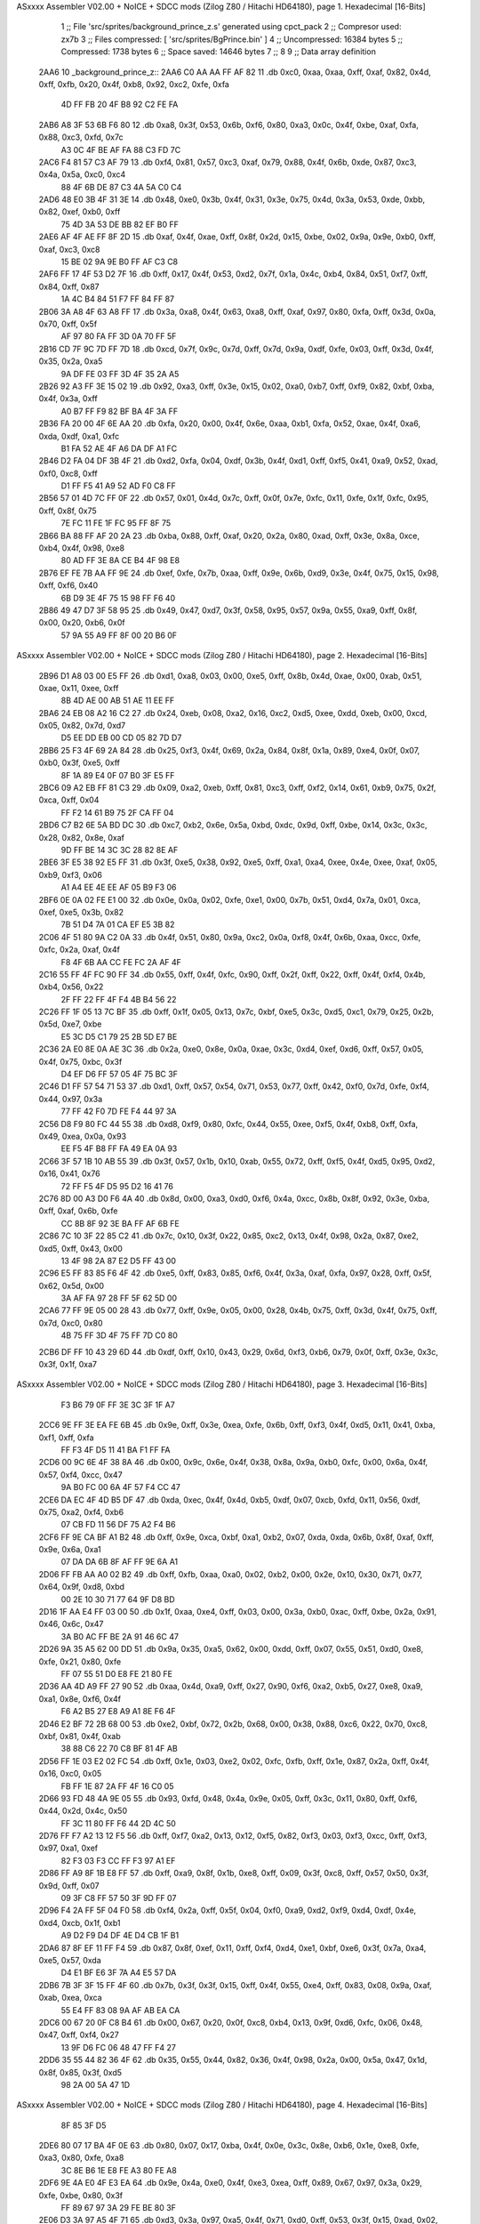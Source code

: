 ASxxxx Assembler V02.00 + NoICE + SDCC mods  (Zilog Z80 / Hitachi HD64180), page 1.
Hexadecimal [16-Bits]



                              1 ;; File 'src/sprites/background_prince_z.s' generated using cpct_pack
                              2 ;; Compresor used:   zx7b
                              3 ;; Files compressed: [ 'src/sprites/BgPrince.bin' ]
                              4 ;; Uncompressed:     16384 bytes
                              5 ;; Compressed:       1738 bytes
                              6 ;; Space saved:      14646 bytes
                              7 ;;
                              8 
                              9 ;; Data array definition
   2AA6                      10 _background_prince_z::
   2AA6 C0 AA AA FF AF 82    11    .db  0xc0, 0xaa, 0xaa, 0xff, 0xaf, 0x82, 0x4d, 0xff, 0xfb, 0x20, 0x4f, 0xb8, 0x92, 0xc2, 0xfe, 0xfa
        4D FF FB 20 4F B8
        92 C2 FE FA
   2AB6 A8 3F 53 6B F6 80    12    .db  0xa8, 0x3f, 0x53, 0x6b, 0xf6, 0x80, 0xa3, 0x0c, 0x4f, 0xbe, 0xaf, 0xfa, 0x88, 0xc3, 0xfd, 0x7c
        A3 0C 4F BE AF FA
        88 C3 FD 7C
   2AC6 F4 81 57 C3 AF 79    13    .db  0xf4, 0x81, 0x57, 0xc3, 0xaf, 0x79, 0x88, 0x4f, 0x6b, 0xde, 0x87, 0xc3, 0x4a, 0x5a, 0xc0, 0xc4
        88 4F 6B DE 87 C3
        4A 5A C0 C4
   2AD6 48 E0 3B 4F 31 3E    14    .db  0x48, 0xe0, 0x3b, 0x4f, 0x31, 0x3e, 0x75, 0x4d, 0x3a, 0x53, 0xde, 0xbb, 0x82, 0xef, 0xb0, 0xff
        75 4D 3A 53 DE BB
        82 EF B0 FF
   2AE6 AF 4F AE FF 8F 2D    15    .db  0xaf, 0x4f, 0xae, 0xff, 0x8f, 0x2d, 0x15, 0xbe, 0x02, 0x9a, 0x9e, 0xb0, 0xff, 0xaf, 0xc3, 0xc8
        15 BE 02 9A 9E B0
        FF AF C3 C8
   2AF6 FF 17 4F 53 D2 7F    16    .db  0xff, 0x17, 0x4f, 0x53, 0xd2, 0x7f, 0x1a, 0x4c, 0xb4, 0x84, 0x51, 0xf7, 0xff, 0x84, 0xff, 0x87
        1A 4C B4 84 51 F7
        FF 84 FF 87
   2B06 3A A8 4F 63 A8 FF    17    .db  0x3a, 0xa8, 0x4f, 0x63, 0xa8, 0xff, 0xaf, 0x97, 0x80, 0xfa, 0xff, 0x3d, 0x0a, 0x70, 0xff, 0x5f
        AF 97 80 FA FF 3D
        0A 70 FF 5F
   2B16 CD 7F 9C 7D FF 7D    18    .db  0xcd, 0x7f, 0x9c, 0x7d, 0xff, 0x7d, 0x9a, 0xdf, 0xfe, 0x03, 0xff, 0x3d, 0x4f, 0x35, 0x2a, 0xa5
        9A DF FE 03 FF 3D
        4F 35 2A A5
   2B26 92 A3 FF 3E 15 02    19    .db  0x92, 0xa3, 0xff, 0x3e, 0x15, 0x02, 0xa0, 0xb7, 0xff, 0xf9, 0x82, 0xbf, 0xba, 0x4f, 0x3a, 0xff
        A0 B7 FF F9 82 BF
        BA 4F 3A FF
   2B36 FA 20 00 4F 6E AA    20    .db  0xfa, 0x20, 0x00, 0x4f, 0x6e, 0xaa, 0xb1, 0xfa, 0x52, 0xae, 0x4f, 0xa6, 0xda, 0xdf, 0xa1, 0xfc
        B1 FA 52 AE 4F A6
        DA DF A1 FC
   2B46 D2 FA 04 DF 3B 4F    21    .db  0xd2, 0xfa, 0x04, 0xdf, 0x3b, 0x4f, 0xd1, 0xff, 0xf5, 0x41, 0xa9, 0x52, 0xad, 0xf0, 0xc8, 0xff
        D1 FF F5 41 A9 52
        AD F0 C8 FF
   2B56 57 01 4D 7C FF 0F    22    .db  0x57, 0x01, 0x4d, 0x7c, 0xff, 0x0f, 0x7e, 0xfc, 0x11, 0xfe, 0x1f, 0xfc, 0x95, 0xff, 0x8f, 0x75
        7E FC 11 FE 1F FC
        95 FF 8F 75
   2B66 BA 88 FF AF 20 2A    23    .db  0xba, 0x88, 0xff, 0xaf, 0x20, 0x2a, 0x80, 0xad, 0xff, 0x3e, 0x8a, 0xce, 0xb4, 0x4f, 0x98, 0xe8
        80 AD FF 3E 8A CE
        B4 4F 98 E8
   2B76 EF FE 7B AA FF 9E    24    .db  0xef, 0xfe, 0x7b, 0xaa, 0xff, 0x9e, 0x6b, 0xd9, 0x3e, 0x4f, 0x75, 0x15, 0x98, 0xff, 0xf6, 0x40
        6B D9 3E 4F 75 15
        98 FF F6 40
   2B86 49 47 D7 3F 58 95    25    .db  0x49, 0x47, 0xd7, 0x3f, 0x58, 0x95, 0x57, 0x9a, 0x55, 0xa9, 0xff, 0x8f, 0x00, 0x20, 0xb6, 0x0f
        57 9A 55 A9 FF 8F
        00 20 B6 0F
ASxxxx Assembler V02.00 + NoICE + SDCC mods  (Zilog Z80 / Hitachi HD64180), page 2.
Hexadecimal [16-Bits]



   2B96 D1 A8 03 00 E5 FF    26    .db  0xd1, 0xa8, 0x03, 0x00, 0xe5, 0xff, 0x8b, 0x4d, 0xae, 0x00, 0xab, 0x51, 0xae, 0x11, 0xee, 0xff
        8B 4D AE 00 AB 51
        AE 11 EE FF
   2BA6 24 EB 08 A2 16 C2    27    .db  0x24, 0xeb, 0x08, 0xa2, 0x16, 0xc2, 0xd5, 0xee, 0xdd, 0xeb, 0x00, 0xcd, 0x05, 0x82, 0x7d, 0xd7
        D5 EE DD EB 00 CD
        05 82 7D D7
   2BB6 25 F3 4F 69 2A 84    28    .db  0x25, 0xf3, 0x4f, 0x69, 0x2a, 0x84, 0x8f, 0x1a, 0x89, 0xe4, 0x0f, 0x07, 0xb0, 0x3f, 0xe5, 0xff
        8F 1A 89 E4 0F 07
        B0 3F E5 FF
   2BC6 09 A2 EB FF 81 C3    29    .db  0x09, 0xa2, 0xeb, 0xff, 0x81, 0xc3, 0xff, 0xf2, 0x14, 0x61, 0xb9, 0x75, 0x2f, 0xca, 0xff, 0x04
        FF F2 14 61 B9 75
        2F CA FF 04
   2BD6 C7 B2 6E 5A BD DC    30    .db  0xc7, 0xb2, 0x6e, 0x5a, 0xbd, 0xdc, 0x9d, 0xff, 0xbe, 0x14, 0x3c, 0x3c, 0x28, 0x82, 0x8e, 0xaf
        9D FF BE 14 3C 3C
        28 82 8E AF
   2BE6 3F E5 38 92 E5 FF    31    .db  0x3f, 0xe5, 0x38, 0x92, 0xe5, 0xff, 0xa1, 0xa4, 0xee, 0x4e, 0xee, 0xaf, 0x05, 0xb9, 0xf3, 0x06
        A1 A4 EE 4E EE AF
        05 B9 F3 06
   2BF6 0E 0A 02 FE E1 00    32    .db  0x0e, 0x0a, 0x02, 0xfe, 0xe1, 0x00, 0x7b, 0x51, 0xd4, 0x7a, 0x01, 0xca, 0xef, 0xe5, 0x3b, 0x82
        7B 51 D4 7A 01 CA
        EF E5 3B 82
   2C06 4F 51 80 9A C2 0A    33    .db  0x4f, 0x51, 0x80, 0x9a, 0xc2, 0x0a, 0xf8, 0x4f, 0x6b, 0xaa, 0xcc, 0xfe, 0xfc, 0x2a, 0xaf, 0x4f
        F8 4F 6B AA CC FE
        FC 2A AF 4F
   2C16 55 FF 4F FC 90 FF    34    .db  0x55, 0xff, 0x4f, 0xfc, 0x90, 0xff, 0x2f, 0xff, 0x22, 0xff, 0x4f, 0xf4, 0x4b, 0xb4, 0x56, 0x22
        2F FF 22 FF 4F F4
        4B B4 56 22
   2C26 FF 1F 05 13 7C BF    35    .db  0xff, 0x1f, 0x05, 0x13, 0x7c, 0xbf, 0xe5, 0x3c, 0xd5, 0xc1, 0x79, 0x25, 0x2b, 0x5d, 0xe7, 0xbe
        E5 3C D5 C1 79 25
        2B 5D E7 BE
   2C36 2A E0 8E 0A AE 3C    36    .db  0x2a, 0xe0, 0x8e, 0x0a, 0xae, 0x3c, 0xd4, 0xef, 0xd6, 0xff, 0x57, 0x05, 0x4f, 0x75, 0xbc, 0x3f
        D4 EF D6 FF 57 05
        4F 75 BC 3F
   2C46 D1 FF 57 54 71 53    37    .db  0xd1, 0xff, 0x57, 0x54, 0x71, 0x53, 0x77, 0xff, 0x42, 0xf0, 0x7d, 0xfe, 0xf4, 0x44, 0x97, 0x3a
        77 FF 42 F0 7D FE
        F4 44 97 3A
   2C56 D8 F9 80 FC 44 55    38    .db  0xd8, 0xf9, 0x80, 0xfc, 0x44, 0x55, 0xee, 0xf5, 0x4f, 0xb8, 0xff, 0xfa, 0x49, 0xea, 0x0a, 0x93
        EE F5 4F B8 FF FA
        49 EA 0A 93
   2C66 3F 57 1B 10 AB 55    39    .db  0x3f, 0x57, 0x1b, 0x10, 0xab, 0x55, 0x72, 0xff, 0xf5, 0x4f, 0xd5, 0x95, 0xd2, 0x16, 0x41, 0x76
        72 FF F5 4F D5 95
        D2 16 41 76
   2C76 8D 00 A3 D0 F6 4A    40    .db  0x8d, 0x00, 0xa3, 0xd0, 0xf6, 0x4a, 0xcc, 0x8b, 0x8f, 0x92, 0x3e, 0xba, 0xff, 0xaf, 0x6b, 0xfe
        CC 8B 8F 92 3E BA
        FF AF 6B FE
   2C86 7C 10 3F 22 85 C2    41    .db  0x7c, 0x10, 0x3f, 0x22, 0x85, 0xc2, 0x13, 0x4f, 0x98, 0x2a, 0x87, 0xe2, 0xd5, 0xff, 0x43, 0x00
        13 4F 98 2A 87 E2
        D5 FF 43 00
   2C96 E5 FF 83 85 F6 4F    42    .db  0xe5, 0xff, 0x83, 0x85, 0xf6, 0x4f, 0x3a, 0xaf, 0xfa, 0x97, 0x28, 0xff, 0x5f, 0x62, 0x5d, 0x00
        3A AF FA 97 28 FF
        5F 62 5D 00
   2CA6 77 FF 9E 05 00 28    43    .db  0x77, 0xff, 0x9e, 0x05, 0x00, 0x28, 0x4b, 0x75, 0xff, 0x3d, 0x4f, 0x75, 0xff, 0x7d, 0xc0, 0x80
        4B 75 FF 3D 4F 75
        FF 7D C0 80
   2CB6 DF FF 10 43 29 6D    44    .db  0xdf, 0xff, 0x10, 0x43, 0x29, 0x6d, 0xf3, 0xb6, 0x79, 0x0f, 0xff, 0x3e, 0x3c, 0x3f, 0x1f, 0xa7
ASxxxx Assembler V02.00 + NoICE + SDCC mods  (Zilog Z80 / Hitachi HD64180), page 3.
Hexadecimal [16-Bits]



        F3 B6 79 0F FF 3E
        3C 3F 1F A7
   2CC6 9E FF 3E EA FE 6B    45    .db  0x9e, 0xff, 0x3e, 0xea, 0xfe, 0x6b, 0xff, 0xf3, 0x4f, 0xd5, 0x11, 0x41, 0xba, 0xf1, 0xff, 0xfa
        FF F3 4F D5 11 41
        BA F1 FF FA
   2CD6 00 9C 6E 4F 38 8A    46    .db  0x00, 0x9c, 0x6e, 0x4f, 0x38, 0x8a, 0x9a, 0xb0, 0xfc, 0x00, 0x6a, 0x4f, 0x57, 0xf4, 0xcc, 0x47
        9A B0 FC 00 6A 4F
        57 F4 CC 47
   2CE6 DA EC 4F 4D B5 DF    47    .db  0xda, 0xec, 0x4f, 0x4d, 0xb5, 0xdf, 0x07, 0xcb, 0xfd, 0x11, 0x56, 0xdf, 0x75, 0xa2, 0xf4, 0xb6
        07 CB FD 11 56 DF
        75 A2 F4 B6
   2CF6 FF 9E CA BF A1 B2    48    .db  0xff, 0x9e, 0xca, 0xbf, 0xa1, 0xb2, 0x07, 0xda, 0xda, 0x6b, 0x8f, 0xaf, 0xff, 0x9e, 0x6a, 0xa1
        07 DA DA 6B 8F AF
        FF 9E 6A A1
   2D06 FF FB AA A0 02 B2    49    .db  0xff, 0xfb, 0xaa, 0xa0, 0x02, 0xb2, 0x00, 0x2e, 0x10, 0x30, 0x71, 0x77, 0x64, 0x9f, 0xd8, 0xbd
        00 2E 10 30 71 77
        64 9F D8 BD
   2D16 1F AA E4 FF 03 00    50    .db  0x1f, 0xaa, 0xe4, 0xff, 0x03, 0x00, 0x3a, 0xb0, 0xac, 0xff, 0xbe, 0x2a, 0x91, 0x46, 0x6c, 0x47
        3A B0 AC FF BE 2A
        91 46 6C 47
   2D26 9A 35 A5 62 00 DD    51    .db  0x9a, 0x35, 0xa5, 0x62, 0x00, 0xdd, 0xff, 0x07, 0x55, 0x51, 0xd0, 0xe8, 0xfe, 0x21, 0x80, 0xfe
        FF 07 55 51 D0 E8
        FE 21 80 FE
   2D36 AA 4D A9 FF 27 90    52    .db  0xaa, 0x4d, 0xa9, 0xff, 0x27, 0x90, 0xf6, 0xa2, 0xb5, 0x27, 0xe8, 0xa9, 0xa1, 0x8e, 0xf6, 0x4f
        F6 A2 B5 27 E8 A9
        A1 8E F6 4F
   2D46 E2 BF 72 2B 68 00    53    .db  0xe2, 0xbf, 0x72, 0x2b, 0x68, 0x00, 0x38, 0x88, 0xc6, 0x22, 0x70, 0xc8, 0xbf, 0x81, 0x4f, 0xab
        38 88 C6 22 70 C8
        BF 81 4F AB
   2D56 FF 1E 03 E2 02 FC    54    .db  0xff, 0x1e, 0x03, 0xe2, 0x02, 0xfc, 0xfb, 0xff, 0x1e, 0x87, 0x2a, 0xff, 0x4f, 0x16, 0xc0, 0x05
        FB FF 1E 87 2A FF
        4F 16 C0 05
   2D66 93 FD 48 4A 9E 05    55    .db  0x93, 0xfd, 0x48, 0x4a, 0x9e, 0x05, 0xff, 0x3c, 0x11, 0x80, 0xff, 0xf6, 0x44, 0x2d, 0x4c, 0x50
        FF 3C 11 80 FF F6
        44 2D 4C 50
   2D76 FF F7 A2 13 12 F5    56    .db  0xff, 0xf7, 0xa2, 0x13, 0x12, 0xf5, 0x82, 0xf3, 0x03, 0xf3, 0xcc, 0xff, 0xf3, 0x97, 0xa1, 0xef
        82 F3 03 F3 CC FF
        F3 97 A1 EF
   2D86 FF A9 8F 1B E8 FF    57    .db  0xff, 0xa9, 0x8f, 0x1b, 0xe8, 0xff, 0x09, 0x3f, 0xc8, 0xff, 0x57, 0x50, 0x3f, 0x9d, 0xff, 0x07
        09 3F C8 FF 57 50
        3F 9D FF 07
   2D96 F4 2A FF 5F 04 F0    58    .db  0xf4, 0x2a, 0xff, 0x5f, 0x04, 0xf0, 0xa9, 0xd2, 0xf9, 0xd4, 0xdf, 0x4e, 0xd4, 0xcb, 0x1f, 0xb1
        A9 D2 F9 D4 DF 4E
        D4 CB 1F B1
   2DA6 87 8F EF 11 FF F4    59    .db  0x87, 0x8f, 0xef, 0x11, 0xff, 0xf4, 0xd4, 0xe1, 0xbf, 0xe6, 0x3f, 0x7a, 0xa4, 0xe5, 0x57, 0xda
        D4 E1 BF E6 3F 7A
        A4 E5 57 DA
   2DB6 7B 3F 3F 15 FF 4F    60    .db  0x7b, 0x3f, 0x3f, 0x15, 0xff, 0x4f, 0x55, 0xe4, 0xff, 0x83, 0x08, 0x9a, 0xaf, 0xab, 0xea, 0xca
        55 E4 FF 83 08 9A
        AF AB EA CA
   2DC6 00 67 20 0F C8 B4    61    .db  0x00, 0x67, 0x20, 0x0f, 0xc8, 0xb4, 0x13, 0x9f, 0xd6, 0xfc, 0x06, 0x48, 0x47, 0xff, 0xf4, 0x27
        13 9F D6 FC 06 48
        47 FF F4 27
   2DD6 35 55 44 82 36 4F    62    .db  0x35, 0x55, 0x44, 0x82, 0x36, 0x4f, 0x98, 0x2a, 0x00, 0x5a, 0x47, 0x1d, 0x8f, 0x85, 0x3f, 0xd5
        98 2A 00 5A 47 1D
ASxxxx Assembler V02.00 + NoICE + SDCC mods  (Zilog Z80 / Hitachi HD64180), page 4.
Hexadecimal [16-Bits]



        8F 85 3F D5
   2DE6 80 07 17 BA 4F 0E    63    .db  0x80, 0x07, 0x17, 0xba, 0x4f, 0x0e, 0x3c, 0x8e, 0xb6, 0x1e, 0xe8, 0xfe, 0xa3, 0x80, 0xfe, 0xa8
        3C 8E B6 1E E8 FE
        A3 80 FE A8
   2DF6 9E 4A E0 4F E3 EA    64    .db  0x9e, 0x4a, 0xe0, 0x4f, 0xe3, 0xea, 0xff, 0x89, 0x67, 0x97, 0x3a, 0x29, 0xfe, 0xbe, 0x80, 0x3f
        FF 89 67 97 3A 29
        FE BE 80 3F
   2E06 D3 3A 97 A5 4F 71    65    .db  0xd3, 0x3a, 0x97, 0xa5, 0x4f, 0x71, 0xd0, 0xff, 0x53, 0x3f, 0x15, 0xad, 0x02, 0x4f, 0xbe, 0x51
        D0 FF 53 3F 15 AD
        02 4F BE 51
   2E16 21 97 FF F2 4F D5    66    .db  0x21, 0x97, 0xff, 0xf2, 0x4f, 0xd5, 0xff, 0xf5, 0x51, 0xfb, 0x77, 0xaf, 0x4f, 0xb3, 0x82, 0x4e
        FF F5 51 FB 77 AF
        4F B3 82 4E
   2E26 A2 C3 FF F8 A8 4F    67    .db  0xa2, 0xc3, 0xff, 0xf8, 0xa8, 0x4f, 0xab, 0xff, 0xbe, 0x2f, 0xff, 0xf2, 0x14, 0x05, 0x14, 0xb4
        AB FF BE 2F FF F2
        14 05 14 B4
   2E36 50 07 FF 46 4C AF    68    .db  0x50, 0x07, 0xff, 0x46, 0x4c, 0xaf, 0x00, 0x57, 0xdf, 0xff, 0xfa, 0x0b, 0xea, 0xff, 0xbe, 0x4f
        00 57 DF FF FA 0B
        EA FF BE 4F
   2E46 BA FF BE 2B 98 97    69    .db  0xba, 0xff, 0xbe, 0x2b, 0x98, 0x97, 0x0f, 0xe2, 0xff, 0x00, 0xcb, 0xfc, 0xb6, 0x03, 0xd7, 0x79
        0F E2 FF 00 CB FC
        B6 03 D7 79
   2E56 15 FA F8 3D F2 3C    70    .db  0x15, 0xfa, 0xf8, 0x3d, 0xf2, 0x3c, 0x06, 0xd7, 0xff, 0x07, 0x1f, 0x81, 0xed, 0xea, 0xff, 0x83
        06 D7 FF 07 1F 81
        ED EA FF 83
   2E66 4F A3 9B C2 51 E8    71    .db  0x4f, 0xa3, 0x9b, 0xc2, 0x51, 0xe8, 0x4f, 0xba, 0xaa, 0xcc, 0xbf, 0xd3, 0x1f, 0x4f, 0xba, 0xa2
        4F BA AA CC BF D3
        1F 4F BA A2
   2E76 4C 29 AC FA 4F 8E    72    .db  0x4c, 0x29, 0xac, 0xfa, 0x4f, 0x8e, 0xda, 0x8f, 0x83, 0xcb, 0x7e, 0x8a, 0xf8, 0x8f, 0x7a, 0x01
        DA 8F 83 CB 7E 8A
        F8 8F 7A 01
   2E86 D0 4D BF BF BD BD    73    .db  0xd0, 0x4d, 0xbf, 0xbf, 0xbd, 0xbd, 0x41, 0xff, 0x1f, 0x97, 0x7a, 0xe5, 0xe9, 0xff, 0xf4, 0x44
        41 FF 1F 97 7A E5
        E9 FF F4 44
   2E96 9F 3F 79 FF 3E C1    74    .db  0x9f, 0x3f, 0x79, 0xff, 0x3e, 0xc1, 0x5e, 0xca, 0xbf, 0x75, 0xba, 0x2b, 0xff, 0x9e, 0x80, 0xa8
        5E CA BF 75 BA 2B
        FF 9E 80 A8
   2EA6 00 81 F3 20 EF 48    75    .db  0x00, 0x81, 0xf3, 0x20, 0xef, 0x48, 0xf7, 0xb4, 0x1e, 0x31, 0x44, 0xff, 0x1f, 0xd5, 0xc5, 0x53
        F7 B4 1E 31 44 FF
        1F D5 C5 53
   2EB6 EF 08 3F 0D B6 7D    76    .db  0xef, 0x08, 0x3f, 0x0d, 0xb6, 0x7d, 0x45, 0xc1, 0x14, 0xaf, 0x12, 0x33, 0x82, 0x97, 0xac, 0x87
        45 C1 14 AF 12 33
        82 97 AC 87
   2EC6 E8 FF 09 FE FA EA    77    .db  0xe8, 0xff, 0x09, 0xfe, 0xfa, 0xea, 0x80, 0xaf, 0xea, 0xff, 0x83, 0x92, 0xca, 0x0a, 0xec, 0xa3
        80 AF EA FF 83 92
        CA 0A EC A3
   2ED6 FF 87 35 25 A0 51    78    .db  0xff, 0x87, 0x35, 0x25, 0xa0, 0x51, 0x8c, 0x52, 0xff, 0x5f, 0xeb, 0x04, 0xd0, 0xff, 0xfa, 0x20
        8C 52 FF 5F EB 04
        D0 FF FA 20
   2EE6 21 AE D7 FF 7C 05    79    .db  0x21, 0xae, 0xd7, 0xff, 0x7c, 0x05, 0x0e, 0x17, 0xad, 0x2a, 0x02, 0xb6, 0xff, 0x41, 0x0f, 0xa1
        0E 17 AD 2A 02 B6
        FF 41 0F A1
   2EF6 41 E6 FF AB 4B E8    80    .db  0x41, 0xe6, 0xff, 0xab, 0x4b, 0xe8, 0xd4, 0x53, 0xff, 0x5f, 0x63, 0xb2, 0xe7, 0xff, 0x83, 0x43
        D4 53 FF 5F 63 B2
        E7 FF 83 43
ASxxxx Assembler V02.00 + NoICE + SDCC mods  (Zilog Z80 / Hitachi HD64180), page 5.
Hexadecimal [16-Bits]



   2F06 EB FF AB CA BF 87    81    .db  0xeb, 0xff, 0xab, 0xca, 0xbf, 0x87, 0xff, 0xf2, 0x40, 0x54, 0xab, 0xf7, 0xd5, 0xff, 0x77, 0x93
        FF F2 40 54 AB F7
        D5 FF 77 93
   2F16 D6 FF 0A C3 FF 7D    82    .db  0xd6, 0xff, 0x0a, 0xc3, 0xff, 0x7d, 0xfc, 0x3d, 0xff, 0x3d, 0xb3, 0xf4, 0xc3, 0x50, 0x87, 0xff
        FC 3D FF 3D B3 F4
        C3 50 87 FF
   2F26 3C 50 F8 FF 79 A8    83    .db  0x3c, 0x50, 0xf8, 0xff, 0x79, 0xa8, 0xcc, 0xfe, 0x82, 0xfc, 0xaf, 0x3c, 0x51, 0x4c, 0x53, 0xa4
        CC FE 82 FC AF 3C
        51 4C 53 A4
   2F36 84 DF 3B 51 FC D2    84    .db  0x84, 0xdf, 0x3b, 0x51, 0xfc, 0xd2, 0xfd, 0x88, 0x8f, 0xbd, 0xe8, 0xff, 0x2b, 0xd8, 0x98, 0xab
        FD 88 8F BD E8 FF
        2B D8 98 AB
   2F46 AD A7 E8 FF 81 9F    85    .db  0xad, 0xa7, 0xe8, 0xff, 0x81, 0x9f, 0xd6, 0x2a, 0xe8, 0xff, 0xab, 0x20, 0x4f, 0x9a, 0x00, 0x2b
        D6 2A E8 FF AB 20
        4F 9A 00 2B
   2F56 3F 4F A0 05 75 F2    86    .db  0x3f, 0x4f, 0xa0, 0x05, 0x75, 0xf2, 0x2b, 0xb0, 0xf5, 0x10, 0xaf, 0x7d, 0xae, 0xf4, 0x11, 0xec
        2B B0 F5 10 AF 7D
        AE F4 11 EC
   2F66 6B 55 05 9F 8B 00    87    .db  0x6b, 0x55, 0x05, 0x9f, 0x8b, 0x00, 0x50, 0x46, 0xfe, 0x5f, 0x45, 0x31, 0x80, 0xfd, 0x14, 0x4e
        50 46 FE 5F 45 31
        80 FD 14 4E
   2F76 55 57 4F 83 AE 3E    88    .db  0x55, 0x57, 0x4f, 0x83, 0xae, 0x3e, 0xc3, 0xca, 0xfe, 0x57, 0x55, 0x7a, 0x3d, 0xb0, 0xf5, 0x4f
        C3 CA FE 57 55 7A
        3D B0 F5 4F
   2F86 C5 D0 8E 5E 68 4C    89    .db  0xc5, 0xd0, 0x8e, 0x5e, 0x68, 0x4c, 0x3a, 0x5f, 0xfe, 0x3e, 0x82, 0x52, 0x82, 0xa3, 0xc8, 0x19
        3A 5F FE 3E 82 52
        82 A3 C8 19
   2F96 8F 65 3D 75 FF 4F    90    .db  0x8f, 0x65, 0x3d, 0x75, 0xff, 0x4f, 0x6b, 0x15, 0xad, 0x02, 0x26, 0x9e, 0xec, 0xff, 0x29, 0x9e
        6B 15 AD 02 26 9E
        EC FF 29 9E
   2FA6 C2 18 83 4F EB E8    91    .db  0xc2, 0x18, 0x83, 0x4f, 0xeb, 0xe8, 0xff, 0x83, 0xf3, 0xee, 0x07, 0x3f, 0xce, 0xff, 0x17, 0xa6
        FF 83 F3 EE 07 3F
        CE FF 17 A6
   2FB6 72 E6 FF F7 55 4F    92    .db  0x72, 0xe6, 0xff, 0xf7, 0x55, 0x4f, 0x57, 0x80, 0x79, 0x2f, 0xe4, 0xff, 0x3c, 0x28, 0x23, 0xff
        57 80 79 2F E4 FF
        3C 28 23 FF
   2FC6 1E F3 56 2A D0 FD    93    .db  0x1e, 0xf3, 0x56, 0x2a, 0xd0, 0xfd, 0xfe, 0xf5, 0xc0, 0xde, 0x4d, 0x4f, 0x47, 0xff, 0x3d, 0x2a
        FE F5 C0 DE 4D 4F
        47 FF 3D 2A
   2FD6 34 3F E5 FF 81 8A    94    .db  0x34, 0x3f, 0xe5, 0xff, 0x81, 0x8a, 0xbf, 0xff, 0x3e, 0x00, 0xb6, 0xe2, 0xfe, 0x00, 0x51, 0xd3
        BF FF 3E 00 B6 E2
        FE 00 51 D3
   2FE6 D7 E9 B3 A1 C3 FF    95    .db  0xd7, 0xe9, 0xb3, 0xa1, 0xc3, 0xff, 0x3c, 0x4f, 0x31, 0x04, 0x4d, 0xf7, 0xd2, 0x13, 0x4f, 0x57
        3C 4F 31 04 4D F7
        D2 13 4F 57
   2FF6 15 99 16 A5 46 4F    96    .db  0x15, 0x99, 0x16, 0xa5, 0x46, 0x4f, 0x57, 0xdf, 0xed, 0x51, 0x4c, 0x03, 0xf8, 0xd4, 0xdf, 0xa3
        57 DF ED 51 4C 03
        F8 D4 DF A3
   3006 4F 2B 39 AE FF AF    97    .db  0x4f, 0x2b, 0x39, 0xae, 0xff, 0xaf, 0xb2, 0xfa, 0xd2, 0x9f, 0xa2, 0xff, 0xaf, 0xff, 0x4f, 0x1a
        B2 FA D2 9F A2 FF
        AF FF 4F 1A
   3016 4D DC EF 42 FF 7D    98    .db  0x4d, 0xdc, 0xef, 0x42, 0xff, 0x7d, 0x7a, 0xf4, 0xc5, 0xb2, 0x53, 0xda, 0x7b, 0xd5, 0xff, 0x55
        7A F4 C5 B2 53 DA
        7B D5 FF 55
   3026 57 EF 16 7A E5 FF    99    .db  0x57, 0xef, 0x16, 0x7a, 0xe5, 0xff, 0xfb, 0xaa, 0xa0, 0x4f, 0x3b, 0x6e, 0x4c, 0x9a, 0x22, 0xde
ASxxxx Assembler V02.00 + NoICE + SDCC mods  (Zilog Z80 / Hitachi HD64180), page 6.
Hexadecimal [16-Bits]



        FB AA A0 4F 3B 6E
        4C 9A 22 DE
   3036 97 4F AC 48 52 73   100    .db  0x97, 0x4f, 0xac, 0x48, 0x52, 0x73, 0x5f, 0xc5, 0x11, 0x9f, 0x42, 0x55, 0x4d, 0x8d, 0x46, 0xae
        5F C5 11 9F 42 55
        4D 8D 46 AE
   3046 3F 82 8A 82 00 D1   101    .db  0x3f, 0x82, 0x8a, 0x82, 0x00, 0xd1, 0x82, 0xb7, 0x95, 0x9f, 0xc2, 0x43, 0xe2, 0x3e, 0x2b, 0x3b
        82 B7 95 9F C2 43
        E2 3E 2B 3B
   3056 1A 8B 83 3F AF 60   102    .db  0x1a, 0x8b, 0x83, 0x3f, 0xaf, 0x60, 0x3f, 0x05, 0xd3, 0x83, 0x88, 0x36, 0x4e, 0x9a, 0x4f, 0xae
        3F 05 D3 83 88 36
        4E 9A 4F AE
   3066 E3 B2 00 2E B4 AC   103    .db  0xe3, 0xb2, 0x00, 0x2e, 0xb4, 0xac, 0x3f, 0x3a, 0x49, 0x2c, 0x3f, 0x54, 0x6a, 0x82, 0x00, 0x94
        3F 3A 49 2C 3F 54
        6A 82 00 94
   3076 CB B4 4F A6 BC D2   104    .db  0xcb, 0xb4, 0x4f, 0xa6, 0xbc, 0xd2, 0x08, 0xee, 0x00, 0xe3, 0x08, 0x30, 0x35, 0x73, 0x32, 0x54
        08 EE 00 E3 08 30
        35 73 32 54
   3086 86 55 8F 64 75 EB   105    .db  0x86, 0x55, 0x8f, 0x64, 0x75, 0xeb, 0x2d, 0x76, 0x15, 0x5c, 0x02, 0xcd, 0xab, 0x53, 0x78, 0x41
        2D 76 15 5C 02 CD
        AB 53 78 41
   3096 C7 1B D8 50 F3 4F   106    .db  0xc7, 0x1b, 0xd8, 0x50, 0xf3, 0x4f, 0xd6, 0x2e, 0xd4, 0x1a, 0x31, 0x11, 0xb2, 0xc3, 0x07, 0x7b
        D6 2E D4 1A 31 11
        B2 C3 07 7B
   30A6 F3 36 2A 41 15 15   107    .db  0xf3, 0x36, 0x2a, 0x41, 0x15, 0x15, 0x50, 0x3f, 0xf0, 0x41, 0x00, 0x06, 0xc3, 0x4d, 0x34, 0x4f
        50 3F F0 41 00 06
        C3 4D 34 4F
   30B6 A6 53 8E 3F 00 16   108    .db  0xa6, 0x53, 0x8e, 0x3f, 0x00, 0x16, 0x7a, 0x01, 0x02, 0x10, 0x4f, 0x5f, 0x00, 0x3f, 0x00, 0x3a
        7A 01 02 10 4F 5F
        00 3F 00 3A
   30C6 F3 4A 00 38 14 7E   109    .db  0xf3, 0x4a, 0x00, 0x38, 0x14, 0x7e, 0x28, 0x05, 0x00, 0xac, 0x4b, 0x6b, 0x21, 0x1b, 0x4f, 0x53
        28 05 00 AC 4B 6B
        21 1B 4F 53
   30D6 3A 03 AD 30 25 0F   110    .db  0x3a, 0x03, 0xad, 0x30, 0x25, 0x0f, 0x1a, 0x28, 0x30, 0x97, 0x0f, 0x0a, 0x03, 0x62, 0xa2, 0x00
        1A 28 30 97 0F 0A
        03 62 A2 00
   30E6 94 F3 15 02 B7 A2   111    .db  0x94, 0xf3, 0x15, 0x02, 0xb7, 0xa2, 0x00, 0x14, 0x0c, 0x00, 0x3c, 0x01, 0x51, 0x69, 0xa2, 0x00
        00 14 0C 00 3C 01
        51 69 A2 00
   30F6 0F 1F 00 96 C3 03   112    .db  0x0f, 0x1f, 0x00, 0x96, 0xc3, 0x03, 0xd1, 0x0f, 0x0f, 0x30, 0x30, 0x0a, 0x4f, 0xa9, 0x4d, 0xae
        D1 0F 0F 30 30 0A
        4F A9 4D AE
   3106 56 00 4F CA 54 99   113    .db  0x56, 0x00, 0x4f, 0xca, 0x54, 0x99, 0x85, 0x52, 0xd5, 0x4f, 0x1d, 0x39, 0xc1, 0xaa, 0x4f, 0x55
        85 52 D5 4F 1D 39
        C1 AA 4F 55
   3116 19 9A F4 98 82 00   114    .db  0x19, 0x9a, 0xf4, 0x98, 0x82, 0x00, 0xfc, 0x00, 0x4f, 0xed, 0x1b, 0x3a, 0xaa, 0x00, 0x4f, 0x7a
        FC 00 4F ED 1B 3A
        AA 00 4F 7A
   3126 4E 75 48 4D 7D 97   115    .db  0x4e, 0x75, 0x48, 0x4d, 0x7d, 0x97, 0x00, 0x1c, 0xbd, 0xfc, 0x4c, 0x52, 0xf8, 0x00, 0x94, 0xf0
        00 1C BD FC 4C 52
        F8 00 94 F0
   3136 B5 27 82 21 55 6C   116    .db  0xb5, 0x27, 0x82, 0x21, 0x55, 0x6c, 0x50, 0x4f, 0xeb, 0x4d, 0x5b, 0x7f, 0x3a, 0x42, 0x36, 0xe1
        50 4F EB 4D 5B 7F
        3A 42 36 E1
   3146 2F 4B 26 B8 7E FC   117    .db  0x2f, 0x4b, 0x26, 0xb8, 0x7e, 0xfc, 0xa9, 0x10, 0xd5, 0xb5, 0x56, 0xf8, 0x28, 0x6b, 0x00, 0xc3
        A9 10 D5 B5 56 F8
ASxxxx Assembler V02.00 + NoICE + SDCC mods  (Zilog Z80 / Hitachi HD64180), page 7.
Hexadecimal [16-Bits]



        28 6B 00 C3
   3156 0A 10 96 05 AA 55   118    .db  0x0a, 0x10, 0x96, 0x05, 0xaa, 0x55, 0x00, 0x97, 0xff, 0x7b, 0xa7, 0x75, 0xba, 0x05, 0x00, 0xa9
        00 97 FF 7B A7 75
        BA 05 00 A9
   3166 02 00 00 2A 15 03   119    .db  0x02, 0x00, 0x00, 0x2a, 0x15, 0x03, 0x00, 0x94, 0x8a, 0x00
        00 94 8A 00
                            120 ;; Address of the latest byte of the compressed array (for unpacking purposes)
                     06C9   121 _background_prince_z_end == . - 1
                            122 
